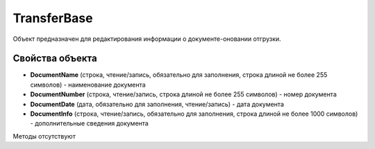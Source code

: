 ﻿TransferBase
============

Объект предназначен для редактирования информации о документе-оновании отгрузки.


Свойства объекта
----------------

- **DocumentName** (строка, чтение/запись, обязательно для заполнения, строка длиной не более 255 символов) - наименование документа

- **DocumentNumber** (строка, чтение/запись, строка длиной не более 255 символов) - номер документа

- **DocumentDate** (дата, обязательно для заполнения, чтение/запись) - дата документа

- **DocumentInfo** (строка, чтение/запись, обязательно для заполнения, строка длиной не более 1000 символов) - дополнительные сведения документа


Методы отсутствуют
